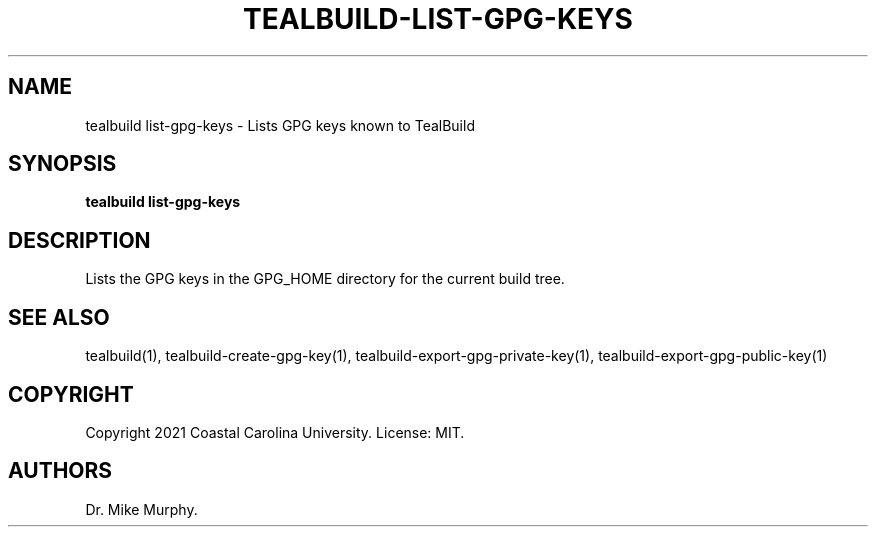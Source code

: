 .\" Automatically generated by Pandoc 2.14.0.1
.\"
.TH "TEALBUILD-LIST-GPG-KEYS" "1" "June 2021" "TealBuild" ""
.hy
.SH NAME
.PP
tealbuild list-gpg-keys - Lists GPG keys known to TealBuild
.SH SYNOPSIS
.PP
\f[B]tealbuild list-gpg-keys\f[R]
.SH DESCRIPTION
.PP
Lists the GPG keys in the GPG_HOME directory for the current build tree.
.SH SEE ALSO
.PP
tealbuild(1), tealbuild-create-gpg-key(1),
tealbuild-export-gpg-private-key(1), tealbuild-export-gpg-public-key(1)
.SH COPYRIGHT
.PP
Copyright 2021 Coastal Carolina University.
License: MIT.
.SH AUTHORS
Dr.\ Mike Murphy.
